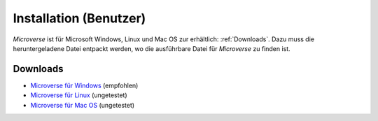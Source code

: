 Installation (Benutzer)
=======================

*Microverse* ist für Microsoft Windows, Linux und Mac OS zur erhältlich: :ref:`Downloads`.
Dazu muss die heruntergeladene Datei entpackt werden, wo die ausführbare Datei für *Microverse* zu finden ist.

Downloads
---------

- `Microverse für Windows`_ (empfohlen)
- `Microverse für Linux`_ (ungetestet)
- `Microverse für Mac OS`_ (ungetestet)

.. _`Microverse für Windows`: https://github.zhaw.ch/Microverse/microverse/releases/download/v1.0/windows.zip
.. _`Microverse für Linux`: https://github.zhaw.ch/Microverse/microverse/releases/download/v1.0/linux.zip
.. _`Microverse für Mac OS`: https://github.zhaw.ch/Microverse/microverse/releases/download/v1.0/mac.zip